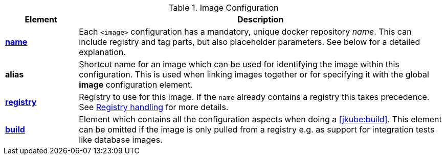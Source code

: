 
[[config-image]]
.Image Configuration
[cols="1,5"]
|===
| Element | Description

| <<image-name, *name*>>
| Each `<image>` configuration has a mandatory, unique docker
repository _name_. This can include registry and tag parts, but also placeholder parameters. See below for a detailed explanation.

| *alias*
| Shortcut name for an image which can be used for
identifying the image within this configuration. This is used when
linking images together or for specifying it with the global *image* configuration element.

| <<registry, *registry*>>
| Registry to use for this image. If the `name` already contains a registry this takes precedence. See <<registry,Registry handling>> for more details.

| <<config-image-build, *build*>>
| Element which contains all the configuration aspects when doing a <<jkube:build>>. This element can be omitted if the image is only pulled from a registry e.g. as support for integration tests like database images.

|===
